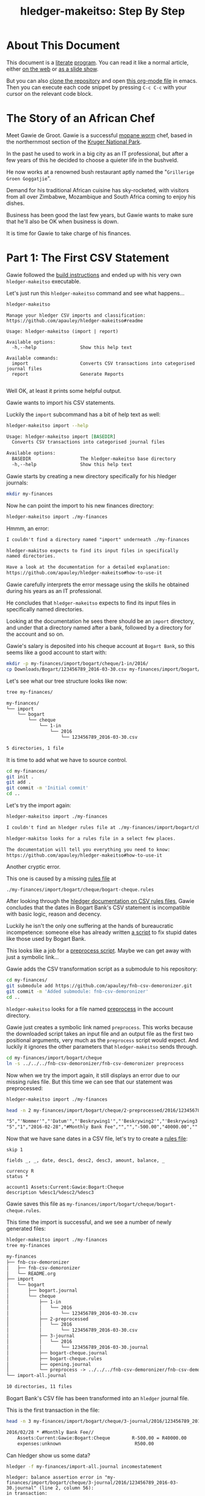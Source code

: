 #+STARTUP: showall
#+TITLE: hledger-makeitso: Step By Step
#+AUTHOR:
#+REVEAL_TRANS: default
#+REVEAL_THEME: beige
#+OPTIONS: num:nil
#+PROPERTY: header-args:sh :prologue exec 2>&1 :epilogue echo :

* About This Document

This document is a [[https://www.offerzen.com/blog/literate-programming-empower-your-writing-with-emacs-org-mode][literate]] [[https://orgmode.org/worg/org-contrib/babel/intro.html][program]].
You can read it like a normal article, either [[https://github.com/apauley/hledger-makeitso/blob/master/docs/README.org][on the web]] or [[https://pauley.org.za/hledger-makeitso/][as a slide show]].

But you can also [[https://github.com/apauley/hledger-makeitso][clone the repository]] and open [[https://raw.githubusercontent.com/apauley/hledger-makeitso/master/docs/README.org][this org-mode file]] in emacs.
Then you can execute each code snippet by pressing =C-c C-c= with your cursor on the relevant code block.

* The Story of an African Chef

Meet Gawie de Groot. Gawie is a successful [[https://en.wikipedia.org/wiki/Gonimbrasia_belina#As_food][mopane worm]] chef, based in the northernmost section of the [[https://en.wikipedia.org/wiki/Kruger_National_Park][Kruger National Park]].

In the past he used to work in a big city as an IT professional, but after a few years of this he decided to choose a quieter life
in the bushveld.

He now works at a renowned bush restaurant aptly named the "=Grillerige Groen Goggatjie=".

#+REVEAL: split

Demand for his traditional African cuisine has sky-rocketed, with visitors from all over Zimbabwe, Mozambique and South Africa
coming to enjoy his dishes.

Business has been good the last few years, but Gawie wants to make sure that he'll also be OK when business is down.

It is time for Gawie to take charge of his finances.

* Part 1: The First CSV Statement

Gawie followed the [[https://github.com/apauley/hledger-makeitso#build-instructions][build instructions]] and ended up with his very own =hledger-makeitso= executable.

#+REVEAL: split

Let's just run this =hledger-makeitso= command and see what happens...

#+NAME: hm-noargs
#+BEGIN_SRC sh :results output :exports both
hledger-makeitso
#+END_SRC

#+RESULTS: hm-noargs
#+begin_example
Manage your hledger CSV imports and classification:
https://github.com/apauley/hledger-makeitso#readme

Usage: hledger-makeitso (import | report)

Available options:
  -h,--help                Show this help text

Available commands:
  import                   Converts CSV transactions into categorised journal files
  report                   Generate Reports

#+end_example

Well OK, at least it prints some helpful output.

#+REVEAL: split

Gawie wants to import his CSV statements.

Luckily the =import= subcommand has a bit of help text as well:

#+NAME: hm-import-help
#+BEGIN_SRC sh :results org :exports both
hledger-makeitso import --help
#+END_SRC

#+RESULTS: hm-import-help
#+BEGIN_SRC org
Usage: hledger-makeitso import [BASEDIR]
  Converts CSV transactions into categorised journal files

Available options:
  BASEDIR                  The hledger-makeitso base directory
  -h,--help                Show this help text

#+END_SRC

#+REVEAL: split

Gawie starts by creating a new directory specifically for his hledger journals:

#+NAME: rm-fin-dir
#+BEGIN_SRC sh :results none :exports results
rm -rf my-finances
#+END_SRC

#+NAME: new-fin-dir
#+BEGIN_SRC sh :results none :exports both
mkdir my-finances
#+END_SRC

Now he can point the import to his new finances directory:
#+NAME: import1
#+BEGIN_SRC sh :results org :exports both
hledger-makeitso import ./my-finances
#+END_SRC

#+REVEAL: split

Hmmm, an error:
#+RESULTS: import1
#+BEGIN_SRC org
I couldn't find a directory named "import" underneath ./my-finances

hledger-makitso expects to find its input files in specifically
named directories.

Have a look at the documentation for a detailed explanation:
https://github.com/apauley/hledger-makeitso#how-to-use-it

#+END_SRC

Gawie carefully interprets the error message using the skills he obtained during his years as an IT professional.

He concludes that =hledger-makeitso= expects to find its input files in specifically named directories.

#+REVEAL: split

Looking at the documentation he sees there should be an =import= directory,
and under that a directory named after a bank, followed by a directory for the account and so on.

#+REVEAL: split

Gawie's salary is deposited into his cheque account at =Bogart Bank=, so this seems like a good account to start with:

#+NAME: first-input-file
#+BEGIN_SRC sh :results none :exports both
mkdir -p my-finances/import/bogart/cheque/1-in/2016/
cp Downloads/Bogart/123456789_2016-03-30.csv my-finances/import/bogart/cheque/1-in/2016/
#+END_SRC

#+REVEAL: split

Let's see what our tree structure looks like now:
#+NAME: tree-after-1st-file
#+BEGIN_SRC sh :results org :exports both
tree my-finances/
#+END_SRC

#+RESULTS: tree-after-1st-file
#+BEGIN_SRC org
my-finances/
└── import
    └── bogart
        └── cheque
            └── 1-in
                └── 2016
                    └── 123456789_2016-03-30.csv

5 directories, 1 file

#+END_SRC

#+REVEAL: split

It is time to add what we have to source control.

#+NAME: git-init
#+BEGIN_SRC sh :results none :exports both
cd my-finances/
git init .
git add .
git commit -m 'Initial commit'
cd ..
#+END_SRC

#+REVEAL: split

Let's try the import again:
#+NAME: import2
#+BEGIN_SRC sh :results org :exports both
hledger-makeitso import ./my-finances
#+END_SRC

#+RESULTS: import2
#+BEGIN_SRC org
I couldn't find an hledger rules file at ./my-finances/import/bogart/cheque/bogart-cheque.rules

hledger-makitso looks for a rules file in a select few places.

The documentation will tell you everything you need to know:
https://github.com/apauley/hledger-makeitso#how-to-use-it

#+END_SRC

#+REVEAL: split

Another cryptic error.

This one is caused by a missing [[http://hledger.org/csv.html][rules file]] at

=./my-finances/import/bogart/cheque/bogart-cheque.rules=

#+REVEAL: split

After looking through the [[http://hledger.org/csv.html][hledger documentation on CSV rules files]],
Gawie concludes that the dates in Bogart Bank's CSV statement is incompatible with basic logic, reason and decency.

Luckily he isn't the only one suffering at the hands of bureaucratic incompetence: someone else has already written [[https://github.com/apauley/fnb-csv-demoronizer][a script]] to
fix stupid dates like those used by Bogart Bank.

#+REVEAL: split

This looks like a job for a [[https://github.com/apauley/hledger-makeitso#the-preprocess-script][preprocess script]].
Maybe we can get away with just a symbolic link...

#+REVEAL: split

Gawie adds the CSV transformation script as a submodule to his repository:

#+NAME: git-submodule-demoronizer
#+BEGIN_SRC sh :results none :exports both
cd my-finances/
git submodule add https://github.com/apauley/fnb-csv-demoronizer.git
git commit -m 'Added submodule: fnb-csv-demoronizer'
cd ..
#+END_SRC

#+REVEAL: split

=hledger-makeitso= looks for a file named [[https://github.com/apauley/hledger-makeitso#the-preprocess-script][preprocess]] in the account directory.

#+REVEAL: split

Gawie just creates a symbolic link named =preprocess=.
This works because the downloaded script takes an input file and an output file as the first two positional arguments,
very much as the =preprocess= script would expect.
And luckily it ignores the other parameters that =hledger-makeitso= sends through.

#+REVEAL: split

#+NAME: symlink-demoronizer
#+BEGIN_SRC sh :results none :exports both
cd my-finances/import/bogart/cheque
ln -s ../../../fnb-csv-demoronizer/fnb-csv-demoronizer preprocess
#+END_SRC

Now when we try the import again, it still displays an error due to our missing rules file.
But this time we can see that our statement was preprocessed:

#+REVEAL: split

#+NAME: import3
#+BEGIN_SRC sh :results none :exports both
hledger-makeitso import ./my-finances
#+END_SRC

#+NAME: head-preprocess
#+BEGIN_SRC sh :results org :exports both
head -n 2 my-finances/import/bogart/cheque/2-preprocessed/2016/123456789_2016-03-30.csv
#+END_SRC

#+RESULTS: head-preprocess
#+BEGIN_SRC org
"5","'Nommer'","'Datum'","'Beskrywing1'","'Beskrywing2'","'Beskrywing3'","'Bedrag'","'Saldo'","'Opgeloopte Koste'"
"5","1","2016-02-28","#Monthly Bank Fee","","","-500.00","40000.00",""

#+END_SRC

#+REVEAL: split

#+NAME: git-checkpoint-preprocess
#+BEGIN_SRC sh :results none :exports results
cd my-finances/
git add .
git commit -m 'The preprocessed CSV now has dates we can work with!'
cd ..
#+END_SRC

Now that we have sane dates in a CSV file, let's try to create a [[http://hledger.org/manual.html#csv-rules][rules file]]:
#+NAME: bogart-cheque-rules-file
#+BEGIN_SRC hledger :tangle my-finances/import/bogart/cheque/bogart-cheque.rules
skip 1

fields _, _, date, desc1, desc2, desc3, amount, balance, _

currency R
status *

account1 Assets:Current:Gawie:Bogart:Cheque
description %desc1/%desc2/%desc3
#+END_SRC

Gawie saves this file as =my-finances/import/bogart/cheque/bogart-cheque.rules=.

#+REVEAL: split

#+NAME: tangle-rules
#+BEGIN_SRC emacs-lisp :results none :exports results
; Narrator: this just tells emacs to write out the rules file. Carry on.
(org-babel-tangle-file (buffer-file-name))
#+END_SRC

#+NAME: git-checkpoint-rules
#+BEGIN_SRC sh :results none :exports results
cd my-finances/
git add .
git commit -m 'A CSV rules file'
cd ..
#+END_SRC

This time the import is successful, and we see a number of newly generated files:
#+NAME: import4
#+BEGIN_SRC sh :results org :exports both
hledger-makeitso import ./my-finances
tree my-finances
#+END_SRC

#+REVEAL: split

#+RESULTS: import4
#+BEGIN_SRC org
my-finances
├── fnb-csv-demoronizer
│   ├── fnb-csv-demoronizer
│   └── README.org
├── import
│   └── bogart
│       ├── bogart.journal
│       └── cheque
│           ├── 1-in
│           │   └── 2016
│           │       └── 123456789_2016-03-30.csv
│           ├── 2-preprocessed
│           │   └── 2016
│           │       └── 123456789_2016-03-30.csv
│           ├── 3-journal
│           │   └── 2016
│           │       └── 123456789_2016-03-30.journal
│           ├── bogart-cheque.journal
│           ├── bogart-cheque.rules
│           ├── opening.journal
│           └── preprocess -> ../../../fnb-csv-demoronizer/fnb-csv-demoronizer
└── import-all.journal

10 directories, 11 files

#+END_SRC

#+REVEAL: split

Bogart Bank's CSV file has been transformed into an =hledger= journal file.

This is the first transaction in the file:
#+NAME: head-1st-journal
#+BEGIN_SRC sh :results org :exports both
head -n 3 my-finances/import/bogart/cheque/3-journal/2016/123456789_2016-03-30.journal
#+END_SRC

#+RESULTS: head-1st-journal
#+BEGIN_SRC org
2016/02/28 * #Monthly Bank Fee//
    Assets:Current:Gawie:Bogart:Cheque        R-500.00 = R40000.00
    expenses:unknown                           R500.00

#+END_SRC

#+REVEAL: split

#+NAME: git-checkpoint-1st-journal
#+BEGIN_SRC sh :results none :exports results
cd my-finances/
git add .
git commit -m 'My first imported journal'
cd ..
#+END_SRC

Can hledger show us some data?

#+NAME: hledger-err-balance
#+BEGIN_SRC sh :results none :exports code
hledger -f my-finances/import-all.journal incomestatement
#+END_SRC

#+REVEAL: split

#+BEGIN_SRC hledger
hledger: balance assertion error in "my-finances/import/bogart/cheque/3-journal/2016/123456789_2016-03-30.journal" (line 2, column 56):
in transaction:
2016/02/28 * #Monthly Bank Fee//
    Assets:Current:Gawie:Bogart:Cheque        R-500.00 = R40000.00
    expenses:unknown                           R500.00
after posting:
    Assets:Current:Gawie:Bogart:Cheque    R-500.00
balance assertion details:
date:       2016/02/28
account:    Assets:Current:Gawie:Bogart:Cheque
commodity:  R
calculated: R-500.00
asserted:   R40000.00 (difference: +R40500.00)
#+END_SRC

#+REVEAL: split

Not yet - we have a balance assertion error.
=hledger= thinks the balance should be =-R500=, but our import asserted that it should be =R40000=.

#+REVEAL: split

Remember the =balance= field we added to the rules file?
#+NAME: balance-field-rules-file
#+BEGIN_SRC hledger
fields _, _, date, desc1, desc2, desc3, amount, balance, _
#+END_SRC

It adds a balance assertion to each transaction, using the data helpfully provided by Bogart Bank.

#+REVEAL: split

Clearly the cheque account has a pre-existing balance of =R40500=.
To make =hledger= happy, we need to tell it what the opening balance for this account is.

=my-finances/import/bogart/cheque/opening.journal=:
#+NAME: bogart-cheque-opening-balance
#+BEGIN_SRC hledger :tangle my-finances/import/bogart/cheque/opening.journal
2016-02-27 Cheque Account Opening Balance
    Assets:Current:Gawie:Bogart:Cheque              R40500
    Equity:Opening Balances:Gawie:Bogart:Cheque
#+END_SRC

#+REVEAL: split

Now we can try the income statement again.

#+NAME: hledger-incomestatement
#+BEGIN_SRC sh :results org :exports both
hledger -f my-finances/import-all.journal incomestatement --pretty-tables
#+END_SRC

#+REVEAL: split

#+RESULTS: hledger-incomestatement
#+BEGIN_SRC org
Income Statement 2016/02/27-2016/03/25

                  ║ 2016/02/27-2016/03/25
══════════════════╬═══════════════════════
 Revenues         ║
──────────────────╫───────────────────────
 income:unknown   ║             R37256.28
──────────────────╫───────────────────────
                  ║             R37256.28
══════════════════╬═══════════════════════
 Expenses         ║
──────────────────╫───────────────────────
 expenses:unknown ║             R36734.43
──────────────────╫───────────────────────
                  ║             R36734.43
══════════════════╬═══════════════════════
 Net:             ║               R521.85

#+END_SRC

It worked!

* Part 2: Adding More Statements

Now that the all the boilerplate for the first statement has been done,
adding some more should be easy:

#+NAME: more-input-files
#+BEGIN_SRC sh :results org :exports both
cp --force Downloads/Bogart/123456789_2016*.csv my-finances/import/bogart/cheque/1-in/2016/
hledger-makeitso import ./my-finances
hledger -f my-finances/import-all.journal incomestatement \
  --pretty-tables --monthly --average --begin 2016-03-01
#+END_SRC

#+REVEAL: split

#+RESULTS: more-input-files
#+BEGIN_SRC org
Income Statement 2016/03/01-2016/05/25

                  ║       Mar        Apr        May    Average
══════════════════╬════════════════════════════════════════════
 Revenues         ║
──────────────────╫────────────────────────────────────────────
 income:unknown   ║ R37256.28  R37256.28  R37256.28  R37256.28
──────────────────╫────────────────────────────────────────────
                  ║ R37256.28  R37256.28  R37256.28  R37256.28
══════════════════╬════════════════════════════════════════════
 Expenses         ║
──────────────────╫────────────────────────────────────────────
 expenses:unknown ║ R37284.66  R40333.49  R37234.43  R38284.19
──────────────────╫────────────────────────────────────────────
                  ║ R37284.66  R40333.49  R37234.43  R38284.19
══════════════════╬════════════════════════════════════════════
 Net:             ║   R-28.38  R-3077.21     R21.85  R-1027.91

#+END_SRC

#+REVEAL: split

Actually this doesn't look so good.
In March and April, Gawie spent more than he earned.

It is time to classify each transaction so that he can have a better view into
what is going on.
